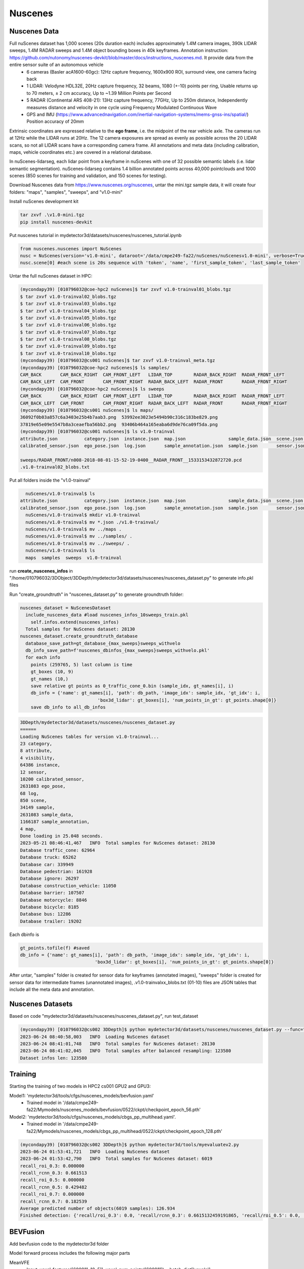 Nuscenes
=============


Nuscenes Data
---------------------
Full nuScenes dataset has 1,000 scenes (20s duration each) includes approximately 1.4M camera images, 390k LIDAR sweeps, 1.4M RADAR sweeps and 1.4M object bounding boxes in 40k keyframes. Annotation instruction: https://github.com/nutonomy/nuscenes-devkit/blob/master/docs/instructions_nuscenes.md. It provide data from the entire sensor suite of an autonomous vehicle
    * 6 cameras (Basler acA1600-60gc): 12Hz capture frequency, 1600x900 ROI, surround view, one camera facing back
    * 1 LIDAR: Velodyne HDL32E, 20Hz capture frequency, 32 beams, 1080 (+-10) points per ring, Usable returns up to 70 meters, ± 2 cm accuracy, Up to ~1.39 Million Points per Second
    * 5 RADAR (Continental ARS 408-21): 13Hz capture frequency, 77GHz, Up to 250m distance, Independently measures distance and velocity in one cycle using Frequency Modulated Continuous Wave
    * GPS and IMU (https://www.advancednavigation.com/inertial-navigation-systems/mems-gnss-ins/spatial/) Position accuracy of 20mm

Extrinsic coordinates are expressed relative to the **ego frame**, i.e. the midpoint of the rear vehicle axle. The cameras run at 12Hz while the LIDAR runs at 20Hz. The 12 camera exposures are spread as evenly as possible across the 20 LIDAR scans, so not all LIDAR scans have a corresponding camera frame. All annotations and meta data (including calibration, maps, vehicle coordinates etc.) are covered in a relational database.

In nuScenes-lidarseg, each lidar point from a keyframe in nuScenes with one of 32 possible semantic labels (i.e. lidar semantic segmentation). nuScenes-lidarseg contains 1.4 billion annotated points across 40,000 pointclouds and 1000 scenes (850 scenes for training and validation, and 150 scenes for testing).

Download Nuscenes data from https://www.nuscenes.org/nuscenes, untar the mini.tgz sample data, it will create four folders: "maps", "samples", "sweeps", and "v1.0-mini"

Install nuScenes development kit

.. code-block:: console

    tar zxvf .\v1.0-mini.tgz
    pip install nuscenes-devkit

Put nuscenes tutorial in mydetector3d/datasets/nuscenes/nuscenes_tutorial.ipynb

.. code-block:: console

    from nuscenes.nuscenes import NuScenes
    nusc = NuScenes(version='v1.0-mini', dataroot='/data/cmpe249-fa22/nuScenes/nuScenesv1.0-mini', verbose=True)
    nusc.scene[0] #each scene is 20s sequence with 'token', 'name', 'first_sample_token', 'last_sample_token'

Untar the full nuScenes dataset in HPC:

.. code-block:: console

    (mycondapy39) [010796032@coe-hpc2 nuScenes]$ tar zxvf v1.0-trainval01_blobs.tgz
    $ tar zxvf v1.0-trainval02_blobs.tgz
    $ tar zxvf v1.0-trainval03_blobs.tgz
    $ tar zxvf v1.0-trainval04_blobs.tgz
    $ tar zxvf v1.0-trainval05_blobs.tgz
    $ tar zxvf v1.0-trainval06_blobs.tgz
    $ tar zxvf v1.0-trainval07_blobs.tgz
    $ tar zxvf v1.0-trainval08_blobs.tgz
    $ tar zxvf v1.0-trainval09_blobs.tgz
    $ tar zxvf v1.0-trainval10_blobs.tgz
    (mycondapy39) [010796032@cs001 nuScenes]$ tar zxvf v1.0-trainval_meta.tgz
    (mycondapy39) [010796032@coe-hpc2 nuScenes]$ ls samples/
    CAM_BACK       CAM_BACK_RIGHT  CAM_FRONT_LEFT   LIDAR_TOP        RADAR_BACK_RIGHT  RADAR_FRONT_LEFT
    CAM_BACK_LEFT  CAM_FRONT       CAM_FRONT_RIGHT  RADAR_BACK_LEFT  RADAR_FRONT       RADAR_FRONT_RIGHT
    (mycondapy39) [010796032@coe-hpc2 nuScenes]$ ls sweeps
    CAM_BACK       CAM_BACK_RIGHT  CAM_FRONT_LEFT   LIDAR_TOP        RADAR_BACK_RIGHT  RADAR_FRONT_LEFT
    CAM_BACK_LEFT  CAM_FRONT       CAM_FRONT_RIGHT  RADAR_BACK_LEFT  RADAR_FRONT       RADAR_FRONT_RIGHT
    (mycondapy39) [010796032@cs001 nuScenes]$ ls maps/
    36092f0b03a857c6a3403e25b4b7aab3.png  53992ee3023e5494b90c316c183be829.png
    37819e65e09e5547b8a3ceaefba56bb2.png  93406b464a165eaba6d9de76ca09f5da.png
    (mycondapy39) [010796032@cs001 nuScenes]$ ls v1.0-trainval
    attribute.json          category.json  instance.json  map.json                sample_data.json  scene.json   visibility.json
    calibrated_sensor.json  ego_pose.json  log.json       sample_annotation.json  sample.json       sensor.json

    sweeps/RADAR_FRONT/n008-2018-08-01-15-52-19-0400__RADAR_FRONT__1533153432872720.pcd
    .v1.0-trainval02_blobs.txt

Put all folders inside the "v1.0-trainval"

.. code-block:: console

    nuScenes/v1.0-trainval$ ls
  attribute.json          category.json  instance.json  map.json                sample_data.json  scene.json   visibility.json
  calibrated_sensor.json  ego_pose.json  log.json       sample_annotation.json  sample.json       sensor.json
    nuScenes/v1.0-trainval$ mkdir v1.0-trainval
    nuScenes/v1.0-trainval$ mv *.json ./v1.0-trainval/
    nuScenes/v1.0-trainval$ mv ../maps .
    nuScenes/v1.0-trainval$ mv ../samples/ .
    nuScenes/v1.0-trainval$ mv ../sweeps/ .
    nuScenes/v1.0-trainval$ ls
    maps  samples  sweeps  v1.0-trainval
    
run **create_nuscenes_infos** in "/home/010796032/3DObject/3DDepth/mydetector3d/datasets/nuscenes/nuscenes_dataset.py" to generate info.pkl files

.. code-block:: console
  total scene num: 850
  exist scene num: 850
  v1.0-trainval: train scene(700), val scene(150)
  nuscenes_utils.fill_trainval_infos #for all samples, train_nusc_infos.append(info)
      info = {
                'lidar_path': Path(ref_lidar_path).relative_to(data_path).__str__(),
                'cam_front_path': Path(ref_cam_path).relative_to(data_path).__str__(),
                'cam_intrinsic': ref_cam_intrinsic,
                'token': sample['token'],
                'sweeps': [],
                'ref_from_car': ref_from_car,
                'car_from_global': car_from_global,
                'timestamp': ref_time,
            }
      camera_types = [
                    "CAM_FRONT",
                    "CAM_FRONT_RIGHT",
                    "CAM_FRONT_LEFT",
                    "CAM_BACK",
                    "CAM_BACK_LEFT",
                    "CAM_BACK_RIGHT",
                ]
      for cam in camera_types:
        info["cams"].update({cam: cam_info})
      info['sweeps'] = sweeps
      gt_boxes = np.concatenate([locs, dims, rots, velocity[:, :2]], axis=1) #dims is dxdydz (lwh)
      info['gt_boxes'] = gt_boxes[mask, :]
      info['gt_boxes_velocity'] = velocity[mask, :]
      info['gt_names'] = np.array([map_name_from_general_to_detection[name] for name in names])[mask]
      info['gt_boxes_token'] = tokens[mask]
      info['num_lidar_pts'] = num_lidar_pts[mask]
      info['num_radar_pts'] = num_radar_pts[mask]
      train_nusc_infos.append(info)

  train sample: 28130, val sample: 6019
  pickle.dump(train_nusc_infos, f)
  pickle.dump(val_nusc_infos, f)
  (mycondapy39) [010796032@cs001 nuScenes]$ ls v1.0-trainval
    maps  nuscenes_infos_10sweeps_train.pkl  nuscenes_infos_10sweeps_val.pkl  samples  sweeps  v1.0-trainval

Run "create_groundtruth" in "nuscenes_dataset.py" to generate groundtruth folder:

.. code-block:: console

  nuscenes_dataset = NuScenesDataset
    include_nuscenes_data #load nuscenes_infos_10sweeps_train.pkl
      self.infos.extend(nuscenes_infos)
    Total samples for NuScenes dataset: 28130
  nuscenes_dataset.create_groundtruth_database
    database_save_path=gt_database_{max_sweeps}sweeps_withvelo
    db_info_save_path=f'nuscenes_dbinfos_{max_sweeps}sweeps_withvelo.pkl'
    for each info
      points (259765, 5) last column is time
      gt_boxes (10, 9)
      gt_names (10,)
      save relative gt points as 0_traffic_cone_0.bin (sample_idx, gt_names[i], i)
      db_info = {'name': gt_names[i], 'path': db_path, 'image_idx': sample_idx, 'gt_idx': i,
                               'box3d_lidar': gt_boxes[i], 'num_points_in_gt': gt_points.shape[0]}
      save db_info to all_db_infos

.. code-block:: console

    3DDepth/mydetector3d/datasets/nuscenes/nuscenes_dataset.py 
    ======
    Loading NuScenes tables for version v1.0-trainval...
    23 category,
    8 attribute,
    4 visibility,
    64386 instance,
    12 sensor,
    10200 calibrated_sensor,
    2631083 ego_pose,
    68 log,
    850 scene,
    34149 sample,
    2631083 sample_data,
    1166187 sample_annotation,
    4 map,
    Done loading in 25.048 seconds.
    2023-05-21 08:46:41,467   INFO  Total samples for NuScenes dataset: 28130
    Database traffic_cone: 62964
    Database truck: 65262
    Database car: 339949
    Database pedestrian: 161928
    Database ignore: 26297
    Database construction_vehicle: 11050
    Database barrier: 107507
    Database motorcycle: 8846
    Database bicycle: 8185
    Database bus: 12286
    Database trailer: 19202

Each dbinfo is 

.. code-block:: console

    gt_points.tofile(f) #saved 
    db_info = {'name': gt_names[i], 'path': db_path, 'image_idx': sample_idx, 'gt_idx': i,
                                'box3d_lidar': gt_boxes[i], 'num_points_in_gt': gt_points.shape[0]}

After untar, "samples" folder is created for sensor data for keyframes (annotated images), "sweeps" folder is created for sensor data for intermediate frames (unannotated images), .v1.0-trainvalxx_blobs.txt (01-10) files are JSON tables that include all the meta data and annotation. 

Nuscenes Datasets
-----------------
Based on code "mydetector3d/datasets/nuscenes/nuscenes_dataset.py", run test_dataset

.. code-block:: console

  (mycondapy39) [010796032@cs002 3DDepth]$ python mydetector3d/datasets/nuscenes/nuscenes_dataset.py --func="test_dataset"
  2023-06-24 08:40:58,003   INFO  Loading NuScenes dataset
  2023-06-24 08:41:01,748   INFO  Total samples for NuScenes dataset: 28130
  2023-06-24 08:41:02,045   INFO  Total samples after balanced resampling: 123580
  Dataset infos len: 123580


Training
---------------------
Starting the training of two models in HPC2 cs001 GPU2 and GPU3:

Model1: 'mydetector3d/tools/cfgs/nuscenes_models/bevfusion.yaml'
  * Trained model in '/data/cmpe249-fa22/Mymodels/nuscenes_models/bevfusion/0522/ckpt/checkpoint_epoch_56.pth'

Model2: 'mydetector3d/tools/cfgs/nuscenes_models/cbgs_pp_multihead.yaml'.
  * Trained model in '/data/cmpe249-fa22/Mymodels/nuscenes_models/cbgs_pp_multihead/0522/ckpt/checkpoint_epoch_128.pth'

.. code-block:: console

  (mycondapy39) [010796032@cs002 3DDepth]$ python mydetector3d/tools/myevaluatev2.py
  2023-06-24 01:53:41,721   INFO  Loading NuScenes dataset
  2023-06-24 01:53:42,790   INFO  Total samples for NuScenes dataset: 6019
  recall_roi_0.3: 0.000000
  recall_rcnn_0.3: 0.661513
  recall_roi_0.5: 0.000000
  recall_rcnn_0.5: 0.429482
  recall_roi_0.7: 0.000000
  recall_rcnn_0.7: 0.182539
  Average predicted number of objects(6019 samples): 126.934
  Finished detection: {'recall/roi_0.3': 0.0, 'recall/rcnn_0.3': 0.6615132459191865, 'recall/roi_0.5': 0.0, 'recall/rcnn_0.5': 0.4294822049772545, 'recall/roi_0.7': 0.0, 'recall/rcnn_0.7': 0.18253947016323255, 'infer_time': 171.54541744346238, 'total_pred_objects': 764018, 'total_annos': 6019}

BEVFusion
----------
Add bevfusion code to the mydetector3d folder

Model forward process includes the following major parts

MeanVFE
  * Input: voxel_features([600911, 10, 5]), voxel_num_points([600911]) = batch_dict['voxels'], batch_dict['voxel_num_points']
  * Output; batch_dict['voxel_features'] = points_mean.contiguous() #[600911, 5]

VoxelResBackBone8x
  * Input: voxel_features([600911, 5]), voxel_coords([600911, 4]) = batch_dict['voxel_features'], batch_dict['voxel_coords']
  * Output: batch_dict: 'encoded_spconv_tensor': out([2, 180, 180]), 'encoded_spconv_tensor_stride': 8, 'multi_scale_3d_features'

HeightCompression
  * Input: encoded_spconv_tensor = batch_dict['encoded_spconv_tensor'] #Sparse [2, 180, 180]
  * Output: batch_dict['spatial_features'] = spatial_features #[6, 256, 180, 180], batch_dict['spatial_features_stride']=8

SwinTransformer
  * Input: x = batch_dict['camera_imgs'] #[6, 6, 3, 256, 704]
  * Out: batch_dict['image_features'] = outs #3 items: [36, 192, 32, 88], [36, 384, 16, 44], [36, 768, 8, 22] 

GeneralizedLSSFPN
  * inputs = batch_dict['image_features']
  * Output: batch_dict['image_fpn'] = tuple(outs) #2 items: [36, 256, 32, 88], [36, 256, 16, 44]

DepthLSSTransform (lists images into 3D and then splats onto bev features, from https://github.com/mit-han-lab/bevfusion/)
  * x = batch_dict['image_fpn']  #img=[6, 6, 256, 32, 88] 
  * points = batch_dict['points'] # [1456967, 6]
  * Output: batch_dict['spatial_features_img'] = x #[6, 80, 180, 180]

ConvFuser
  * Input: img_bev = batch_dict['spatial_features_img']#[6, 80, 180, 180], lidar_bev = batch_dict['spatial_features']#[6, 256, 180, 180]
  * cat_bev = torch.cat([img_bev,lidar_bev],dim=1)
  * Output: batch_dict['spatial_features'] = mm_bev #[6, 256, 180, 180]

BaseBEVBackbone
  * Input: spatial_features = data_dict['spatial_features'] #[6, 256, 180, 180]
  * data_dict['spatial_features_2d'] = x #[6, 512, 180, 180]

TransFusionHead
  * Input: feats = batch_dict['spatial_features_2d'] #[6, 512, 180, 180]
  * res = self.predict(feats) #'center' [6, 2, 200]; 'height' [6, 1, 200]; 'dim' [6, 3, 200]; 'rot' [6, 2, 200]; 'vel' [6, 2, 200]; 'heatmap' [6, 10, 200]; 'query_heatmap_score' [6, 10, 200]; 'dense_heatmap' [6, 10, 180, 180]
  * loss, tb_dict = self.loss(gt_bboxes_3d [6, 51, 9], gt_labels_3d [6, 51], res)

Bird's-eye-view Conversion
--------------------------
add new folder (mydetector3d/datasets/nuscenes/lss) to test the Bird's-eye-view Conversion based on lss model (https://github.com/nv-tlabs/lift-splat-shoot/tree/master).

.. code-block:: console

    pip install nuscenes-devkit tensorboardX efficientnet_pytorch==0.7.0

Pretrained model is saved in "/data/cmpe249-fa22/Mymodels/lss_model525000.pt", use **eval_model_iou** "mydetector3d/datasets/nuscenes/lss/lssexplore.py" for inference, get results

.. code-block:: console

    {'loss': 0.09620507466204373, 'iou': 0.35671476137624863}

Run **viz_model_preds** need map, it shows: No such file or directory: '/data/cmpe249-fa22/nuScenes/nuScenesv1.0-mini/maps/maps/expansion/singapore-hollandvillage.json'. 

.. code-block:: console

    (mycondapy39) [010796032@cs001 nuScenes]$ unzip nuScenes-map-expansion-v1.3.zip
    Archive:  nuScenes-map-expansion-v1.3.zip
    creating: basemap/
    inflating: basemap/boston-seaport.png
    inflating: basemap/singapore-hollandvillage.png
    inflating: basemap/singapore-queenstown.png
    inflating: basemap/singapore-onenorth.png
    creating: expansion/
    inflating: expansion/boston-seaport.json
    inflating: expansion/singapore-onenorth.json
    inflating: expansion/singapore-queenstown.json
    inflating: expansion/singapore-hollandvillage.json
    creating: prediction/
    inflating: prediction/prediction_scenes.json
    (mycondapy39) [010796032@cs001 nuScenes]$ cp -r expansion/ nuScenesv1.0-mini/maps/

After fixing the map issue, the evaluation figures of **viz_model_preds** is

.. image:: imgs/3D/eval000008_001.jpg
  :width: 600
  :alt: viz_model_preds1

.. image:: imgs/3D/eval000006_001.jpg
  :width: 600
  :alt: viz_model_preds2

.. image:: imgs/3D/eval000011_001.jpg
  :width: 600
  :alt: viz_model_preds3

The **lidar_check** is used to run a visual check to make sure extrinsics/intrinsics are being parsed correctly. 
    * Left: input images with LiDAR scans projected using the extrinsics and intrinsics. 
    * Middle: the LiDAR scan that is projected. 
    * Right: X-Y projection of the point cloud generated by the lift-splat model. 

.. image:: imgs/3D/lcheck000_00023_00.jpg
  :width: 600
  :alt: lidar_check1

.. image:: imgs/3D/lcheck000_00027_00.jpg
  :width: 600
  :alt: lidar_check2

Finished training on the "/data/cmpe249-fa22/nuScenes/nuScenesv1.0-mini/" data via "mydetector3d/datasets/nuscenes/lss/lssmain.py", the model is saved in the output folder: "model1000.pt model8000.pt". Use model8000.pt for inference

.. code-block:: console

    {'loss': 0.23870943376311549, 'iou': 0.11804760577248166}